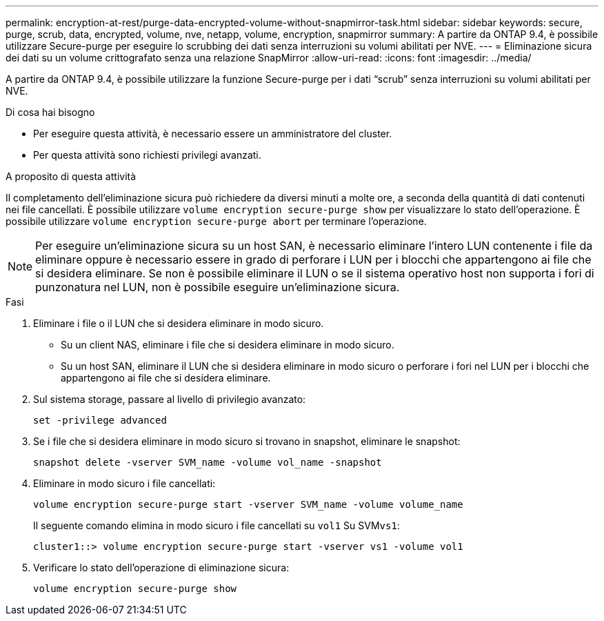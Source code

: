 ---
permalink: encryption-at-rest/purge-data-encrypted-volume-without-snapmirror-task.html 
sidebar: sidebar 
keywords: secure, purge, scrub, data, encrypted, volume, nve, netapp, volume, encryption, snapmirror 
summary: A partire da ONTAP 9.4, è possibile utilizzare Secure-purge per eseguire lo scrubbing dei dati senza interruzioni su volumi abilitati per NVE. 
---
= Eliminazione sicura dei dati su un volume crittografato senza una relazione SnapMirror
:allow-uri-read: 
:icons: font
:imagesdir: ../media/


[role="lead"]
A partire da ONTAP 9.4, è possibile utilizzare la funzione Secure-purge per i dati "`scrub`" senza interruzioni su volumi abilitati per NVE.

.Di cosa hai bisogno
* Per eseguire questa attività, è necessario essere un amministratore del cluster.
* Per questa attività sono richiesti privilegi avanzati.


.A proposito di questa attività
Il completamento dell'eliminazione sicura può richiedere da diversi minuti a molte ore, a seconda della quantità di dati contenuti nei file cancellati. È possibile utilizzare `volume encryption secure-purge show` per visualizzare lo stato dell'operazione. È possibile utilizzare `volume encryption secure-purge abort` per terminare l'operazione.

[NOTE]
====
Per eseguire un'eliminazione sicura su un host SAN, è necessario eliminare l'intero LUN contenente i file da eliminare oppure è necessario essere in grado di perforare i LUN per i blocchi che appartengono ai file che si desidera eliminare. Se non è possibile eliminare il LUN o se il sistema operativo host non supporta i fori di punzonatura nel LUN, non è possibile eseguire un'eliminazione sicura.

====
.Fasi
. Eliminare i file o il LUN che si desidera eliminare in modo sicuro.
+
** Su un client NAS, eliminare i file che si desidera eliminare in modo sicuro.
** Su un host SAN, eliminare il LUN che si desidera eliminare in modo sicuro o perforare i fori nel LUN per i blocchi che appartengono ai file che si desidera eliminare.


. Sul sistema storage, passare al livello di privilegio avanzato:
+
`set -privilege advanced`

. Se i file che si desidera eliminare in modo sicuro si trovano in snapshot, eliminare le snapshot:
+
`snapshot delete -vserver SVM_name -volume vol_name -snapshot`

. Eliminare in modo sicuro i file cancellati:
+
`volume encryption secure-purge start -vserver SVM_name -volume volume_name`

+
Il seguente comando elimina in modo sicuro i file cancellati su `vol1` Su SVM``vs1``:

+
[listing]
----
cluster1::> volume encryption secure-purge start -vserver vs1 -volume vol1
----
. Verificare lo stato dell'operazione di eliminazione sicura:
+
`volume encryption secure-purge show`


